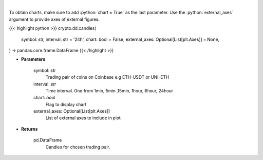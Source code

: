 .. role:: python(code)
    :language: python
    :class: highlight

|

.. raw:: html

    <h3>
    > Get candles for chosen trading pair and time interval. [Source: Coinbase]
    </h3>

To obtain charts, make sure to add :python:`chart = True` as the last parameter.
Use the :python:`external_axes` argument to provide axes of external figures.

{{< highlight python >}}
crypto.dd.candles(
    symbol: str,
    interval: str = '24h',
    chart: bool = False,
    external_axes: Optional[List[plt.Axes]] = None,
) -> pandas.core.frame.DataFrame
{{< /highlight >}}

* **Parameters**

    symbol: *str*
        Trading pair of coins on Coinbase e.g ETH-USDT or UNI-ETH
    interval: *str*
        Time interval. One from 1min, 5min ,15min, 1hour, 6hour, 24hour
    chart: *bool*
       Flag to display chart
    external_axes: Optional[List[plt.Axes]]
        List of external axes to include in plot

* **Returns**

    pd.DataFrame
        Candles for chosen trading pair.
